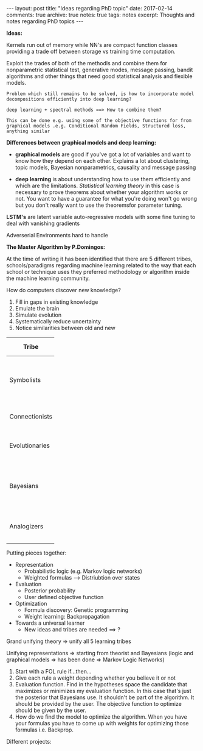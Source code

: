 #+STARTUP: showall indent
#+STARTUP: hidestars
#+BEGIN_HTML
---
layout: post
title: "Ideas regarding PhD topic"
date: 2017-02-14
comments: true
archive: true
notes: true
tags: notes
excerpt: Thoughts and notes regarding PhD topics
---
#+END_HTML

*Ideas:*

Kernels run out of memory while NN's are compact function classes
providing a trade off between storage vs training time computation.

Exploit the trades of both of the methodls and combine them for
nonparametric statistical test, generative modes, message passing,
bandit algorithms and other things that need good statistical analysis
and flexible models.

=Problem which still remains to be solved, is how to incorporate model=
=decompositions efficiently into deep learning?=


=deep learning + spectral methods ==> How to combine them?=

=This can be done e.g. using some of the objective functions for from=
=graphical models .e.g. Conditional Random Fields, Structured loss,=
=anything similar=

*Differences between graphical models and deep learning:*

- *graphical models* are good if you've got a lot of variables and
  want to know how they depend on each other. Explains a lot about
  clustering, topic models, Bayesian nonparametrics, causality and
  message passing


- *deep learning* is about understanding how to use them efficiently
  and which are the limitations. /Statistical learning theory/ in this
  case is necessary to prove theorems about whether your algorithm
  works or not. You want to have a guarantee for what you're doing
  won't go wrong but you don't really want to use the theoremsfor
  parameter tuning.


*LSTM's* are latent variable auto-regressive models with some fine
 tuning to deal with vanishing gradients

Adverserial Environments hard to handle


*The Master Algorithm by P.Domingos:*

At the time of writing it has been identified that there are 5
different tribes, schools/paradigms regarding machine learning related
to the way that each school or technique uses they preferred
methodology or algorithm inside the machine learning community.

How do computers discover new knowledge?

1. Fill in gaps in existing knowledge
2. Emulate the brain
3. Simulate evolution
4. Systematically reduce uncertainty
5. Notice similarities between old and new


| Tribe          |   | Origins              |   | Master Algorithm        |   | People |
|----------------+---+----------------------+---+-------------------------+---+----|
|                |   |                      |   |                         |   | <2> |
| Symbolists     |   | Logic, philosophy    |   | Inverse deduction       |   | Tom Mitchel, Steve Muggleton, Ross Quinlan |
| Connectionists |   | Neuroscience         |   | Backpropagation         |   | LeCun, Hinton, Bengio |
| Evolutionaries |   | Evolutionary Biology |   | Genetic programming     |   | John Koza, John Holland, Hod Lipson |
| Bayesians      |   | Statistics           |   | Probabilistic inference |   | David Heckerman, Judea Pearl, Michael Jordan |
| Analogizers    |   | Psychology           |   | Kernel machines         |   | Peter Hart, V.Vapnik, Douglas Hofstadter |


Putting pieces together:

- Representation
 - Probabilistic logic (e.g. Markov logic networks)
 - Weighted formulas --> Distriubtion over states

- Evaluation
 - Posterior probability
 - User defined objective function

- Optimization
 - Formula discovery: Genetic programming
 - Weight learning: Backpropagation

- Towards a universal learner
 - New ideas and tribes are needed ==> ?

Grand unifying theory => unify all 5 learning tribes

Unifying representations => starting from theorist and Bayesians
(logic and graphical models => has been done => Markov Logic Networks)

1. Start with a FOL rule if...then...
2. Give each rule a weight depending whether you believe it or not
3. Evaluation function. Find in the hypotheses space the candidate
   that maximizes or minimizes my evaluation function. In this case
   that's just the posterior that Bayesians use. It shouldn't be part
   of the algorithm. It should be provided by the user. The objective
   function to optimize should be given by the user.
4. How do we find the model to optimize the algorithm. When you have
   your formulas you have to come up with weights for optimizing those
   formulas i.e. Backprop.

Different projects:

# Project 1: Methods for Semi-supervised Learning and Active Labeling
# How can we exploit unlabeled data for a supervised learning problem
# and how can we identify the most informative subset of examples to be
# annotated by an expert?

# Project 2: Methods for Robust Feature Learning How can we learn robust
# features that remain maximally predictive even if the distribution of
# test data is very different from the distribution of training data?

# Project 3: Calibrated Uncertainty Estimation How can we provide
# reliable confidence intervals for deep neural network predictions?

# Project 4: Methods for Multimodal Learning and Sensor Fusion How can
# we combine multiple sources of information to improve prediction
# accuracy?

# Project 5: Combining Generative Probabilistic Models with Deep
# Learning How can we use probabilistic, possibly causal, graphical
# models, or complex simulators, to improve the accuracy of a
# classifier?

# Project 6: Model Compression and Distillation How can we maximally
# compress the amount of bits necessary to store and execute a deep
# neural network while maintaining high accuracy?

# Project 7: Reinforcement Learning and Planning How can we use RL to
# plan the actions of e.g. a car in traffic, given sensory information
# of its surroundings?

# Project 8: Learning color-invariant bases Can robust, universally
# applicable color-invariants be learned in the lower layers of CNN’s
# that facilitate image classification?

# Project 9: Learning to follow objects over multiple cameras Can we
# learn the characteristics of objects as observed from multiple
# camera’s images without a priori knowledge on the camera’s properties,
# their frames or the objects?

# Project 10: Learning from images near the boundary of a class How can
# we learn from adversarial examples or hard positive/negative examples
# and how can we make classifiers perform robustly when confronted with
# adversarial examples?
